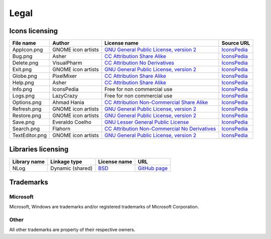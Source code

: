 ..
    SPDX-FileCopyrightText: 2011-2021 EasyCoding Team

    SPDX-License-Identifier: GPL-3.0-or-later

.. _legal:

**********************************
Legal
**********************************

.. index:: icons, licensing, legal
.. _legal-icons:

Icons licensing
==========================================

.. csv-table::
    :header: "**File name**", "**Author**", "**License name**", "**Source URL**"

    "AppIcon.png", "GNOME icon artists", "`GNU General Public License, version 2 <https://www.gnu.org/licenses/old-licenses/gpl-2.0.html>`_", "`IconsPedia <https://www.iconspedia.com/icon/gnome-edit-clear-10--7.html>`__"
    "Bug.png", "Asher", "`CC Attribution Share Alike <https://creativecommons.org/licenses/by-sa/4.0/legalcode>`_", "`IconsPedia <https://www.iconspedia.com/icon/bug-8000.html>`__"
    "Delete.png", "VisualPharm", "`CC Attribution No Derivatives <https://creativecommons.org/licenses/by-nd/4.0/legalcode>`_", "`IconsPedia <https://www.iconspedia.com/icon/delete--832.html>`__"
    "Exit.png", "GNOME icon artists", "`GNU General Public License, version 2 <https://www.gnu.org/licenses/old-licenses/gpl-2.0.html>`_", "`IconsPedia <https://www.iconspedia.com/icon/gnome-application-exit-10-41.html>`__"
    "Globe.png", "PixelMixer", "`CC Attribution Share Alike <https://creativecommons.org/licenses/by-sa/4.0/legalcode>`_", "`IconsPedia <https://www.iconspedia.com/icon/globe-11618.html>`__"
    "Help.png", "Asher", "`CC Attribution Share Alike <https://creativecommons.org/licenses/by-sa/4.0/legalcode>`_", "`IconsPedia <https://www.iconspedia.com/icon/help-8051.html>`__"
    "Info.png", "IconsPedia", "Free for non commercial use", "`IconsPedia <https://www.iconspedia.com/icon/info--206.html>`__"
    "Logs.png", "LazyCrazy", "Free for non commercial use", "`IconsPedia <https://www.iconspedia.com/icon/elegant--notebook-160--.html>`__"
    "Options.png", "Ahmad Hania", "`CC Attribution Non-Commercial Share Alike <https://creativecommons.org/licenses/by-nc-sa/4.0/legalcode>`_", "`IconsPedia <https://www.iconspedia.com/icon/options-1321-.html>`__"
    "Refresh.png", "GNOME icon artists", "`GNU General Public License, version 2 <https://www.gnu.org/licenses/old-licenses/gpl-2.0.html>`_", "`IconsPedia <https://www.iconspedia.com/icon/gnome-view-refresh-111-4.html>`__"
    "Restore.png", "GNOME icon artists", "`GNU General Public License, version 2 <https://www.gnu.org/licenses/old-licenses/gpl-2.0.html>`_", "`IconsPedia <https://www.iconspedia.com/icon/gnome-edit-undo-11006.html>`__"
    "Save.png", "Everaldo Coelho", "`GNU Lesser General Public License <https://opensource.org/licenses/LGPL-2.1>`_", "`IconsPedia <https://www.iconspedia.com/icon/save-file-4082.html>`__"
    "Search.png", "Flahorn", "`CC Attribution Non-Commercial No Derivatives <https://creativecommons.org/licenses/by-nc-nd/4.0/legalcode>`_", "`IconsPedia <https://www.iconspedia.com/icon/search-26-2.html>`__"
    "TextEditor.png", "GNOME icon artists", "`GNU General Public License, version 2 <https://www.gnu.org/licenses/old-licenses/gpl-2.0.html>`_", "`IconsPedia <https://www.iconspedia.com/icon/gnome-edit-undo-11006.html>`__"

.. index:: libraries, licensing, legal
.. _legal-libraries:

Libraries licensing
==========================================

.. csv-table::
    :header: "**Library name**", "**Linkage type**", "**License name**", "**URL**"

    "NLog", "Dynamic (shared)", "`BSD <https://github.com/NLog/NLog/blob/dev/LICENSE.txt>`__", "`GitHub page <https://github.com/NLog/NLog>`__"

.. index:: trademarks, legal
.. _legal-trademarks:

Trademarks
==========================================

Microsoft
^^^^^^^^^^^^^^

Microsoft, Windows are trademarks and/or registered trademarks of Microsoft Corporation.

Other
^^^^^^^^^^^

All other trademarks are property of their respective owners.
